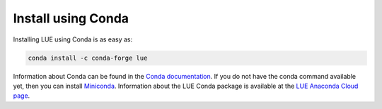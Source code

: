 .. _install_conda:

Install using Conda
===================
Installing LUE using Conda is as easy as:

.. code-block:: bash

   conda install -c conda-forge lue

Information about Conda can be found in the `Conda documentation`_. If
you do not have the conda command available yet, then you can install
`Miniconda`_. Information about the LUE Conda package is available at the
`LUE Anaconda Cloud page`_.

.. _Conda documentation: https://docs.conda.io/en/latest/
.. _Miniconda: https://docs.conda.io/en/latest/miniconda.html
.. _LUE Anaconda Cloud page: https://anaconda.org/conda-forge/lue

